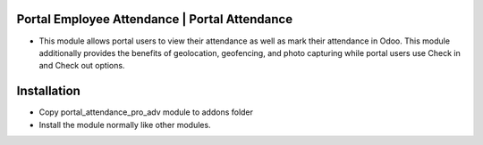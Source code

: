 Portal Employee Attendance | Portal Attendance
=========================================================================
- This module allows portal users to view their attendance as well as mark their attendance in Odoo. 
  This module additionally provides the benefits of geolocation, geofencing, and photo capturing
  while portal users use Check in and Check out options.

Installation
============
- Copy portal_attendance_pro_adv module to addons folder
- Install the module normally like other modules.
